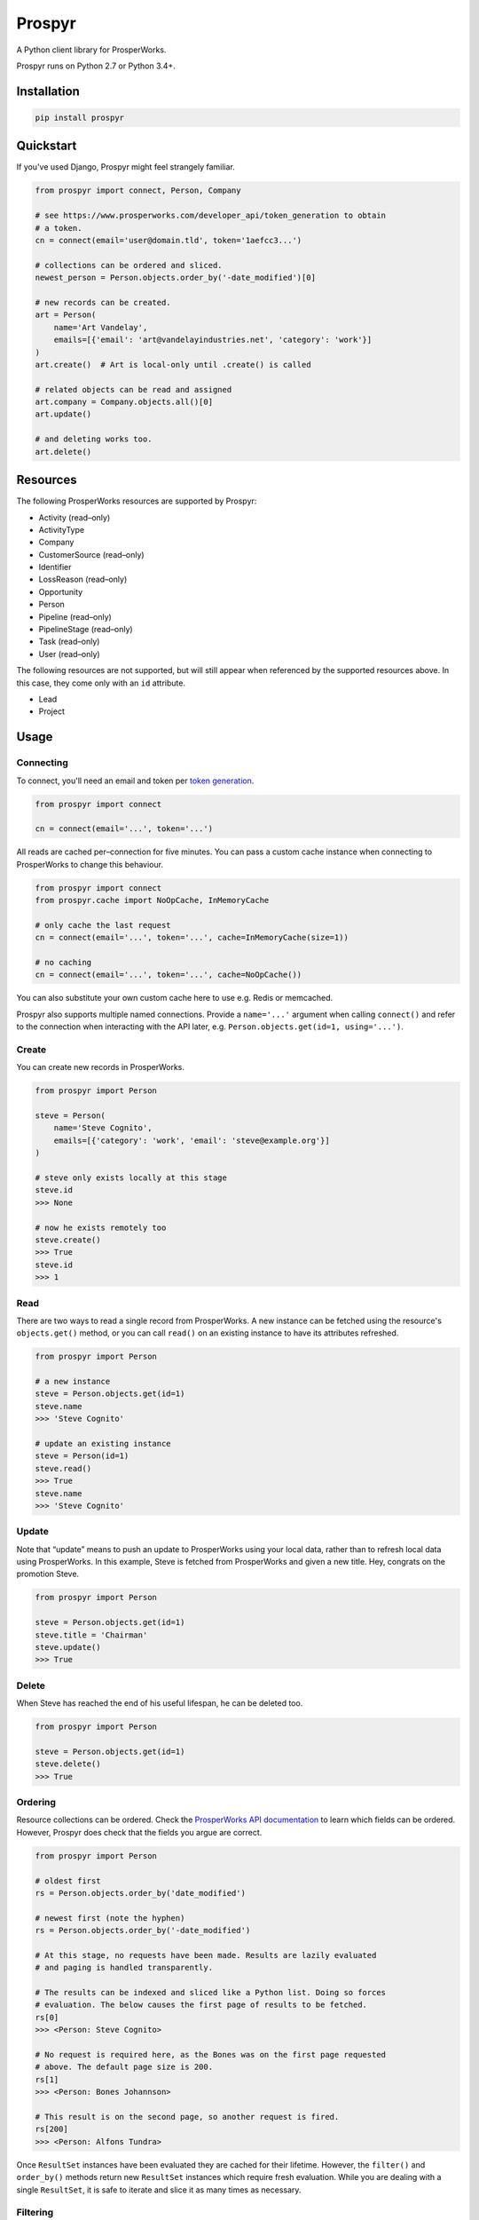 Prospyr
#######

A Python client library for ProsperWorks.

.. image:: https://api.travis-ci.org/salespreso/prospyr.svg?branch=master
   :target: https://travis-ci.org/salespreso/prospyr
   :alt: Prospyr builds.

.. image:: https://img.shields.io/codecov/c/github/salespreso/prospyr.svg
   :target: https://codecov.io/github/salespreso/prospyr
   :alt: Prospyr on Codecov.

.. image:: https://landscape.io/github/salespreso/prospyr/master/landscape.svg?style=flat
   :target: https://landscape.io/github/salespreso/prospyr/master
   :alt: Code Health

.. image:: https://badge.fury.io/py/prospyr.svg
   :target: https://pypi.python.org/pypi/prospyr/
   :alt: Prospyr on Pypi.

Prospyr runs on Python 2.7 or Python 3.4+. 

Installation
============

.. code-block:: sh

    pip install prospyr

Quickstart
==========

If you've used Django, Prospyr might feel strangely familiar.

.. code-block:: python

    from prospyr import connect, Person, Company

    # see https://www.prosperworks.com/developer_api/token_generation to obtain
    # a token.
    cn = connect(email='user@domain.tld', token='1aefcc3...')

    # collections can be ordered and sliced.
    newest_person = Person.objects.order_by('-date_modified')[0]

    # new records can be created.
    art = Person(
        name='Art Vandelay',
        emails=[{'email': 'art@vandelayindustries.net', 'category': 'work'}]
    )
    art.create()  # Art is local-only until .create() is called

    # related objects can be read and assigned
    art.company = Company.objects.all()[0]
    art.update()

    # and deleting works too.
    art.delete()


Resources
=========

The following ProsperWorks resources are supported by Prospyr:

- Activity (read–only)
- ActivityType
- Company
- CustomerSource (read–only)
- Identifier
- LossReason (read–only)
- Opportunity
- Person
- Pipeline (read–only)
- PipelineStage (read–only)
- Task (read–only)
- User (read–only)

The following resources are not supported, but will still appear when
referenced by the supported resources above. In this case, they come only with
an ``id`` attribute.

- Lead
- Project


Usage
=====

Connecting
----------

To connect, you'll need an email and token per
`token generation <https://www.prosperworks.com/developer_api/token_generation>`_.

.. code-block:: python

    from prospyr import connect

    cn = connect(email='...', token='...')

All reads are cached per–connection for five minutes. You can pass a custom
cache instance when connecting to ProsperWorks to change this behaviour.

.. code-block:: python

    from prospyr import connect
    from prospyr.cache import NoOpCache, InMemoryCache

    # only cache the last request
    cn = connect(email='...', token='...', cache=InMemoryCache(size=1))

    # no caching
    cn = connect(email='...', token='...', cache=NoOpCache())

You can also substitute your own custom cache here to use e.g. Redis or
memcached.

Prospyr also supports multiple named connections. Provide a ``name='...'``
argument when calling ``connect()`` and refer to the connection when
interacting with the API later, e.g. ``Person.objects.get(id=1, using='...')``.

Create
------

You can create new records in ProsperWorks.

.. code-block:: python

    from prospyr import Person

    steve = Person(
        name='Steve Cognito',
        emails=[{'category': 'work', 'email': 'steve@example.org'}]
    )

    # steve only exists locally at this stage
    steve.id
    >>> None

    # now he exists remotely too
    steve.create()
    >>> True
    steve.id
    >>> 1

Read
----

There are two ways to read a single record from ProsperWorks. A new instance
can be fetched using the resource's ``objects.get()`` method, or you can call
``read()`` on an existing instance to have its attributes refreshed.

.. code-block:: python

    from prospyr import Person

    # a new instance
    steve = Person.objects.get(id=1)
    steve.name
    >>> 'Steve Cognito'

    # update an existing instance
    steve = Person(id=1)
    steve.read()
    >>> True
    steve.name
    >>> 'Steve Cognito'

Update
------

Note that “update” means to push an update to ProsperWorks using your local
data, rather than to refresh local data using ProsperWorks. In this example,
Steve is fetched from ProsperWorks and given a new title. Hey, congrats on the
promotion Steve.

.. code-block:: python

    from prospyr import Person

    steve = Person.objects.get(id=1)
    steve.title = 'Chairman'
    steve.update()
    >>> True

Delete
------

When Steve has reached the end of his useful lifespan, he can be deleted too.

.. code-block:: python

    from prospyr import Person

    steve = Person.objects.get(id=1)
    steve.delete()
    >>> True

Ordering
--------

Resource collections can be ordered. Check the `ProsperWorks API documentation
<https://www.prosperworks.com/developer_api/>`_ to learn which fields can be
ordered. However, Prospyr does check that the fields you argue are correct.

.. code-block:: python

    from prospyr import Person

    # oldest first
    rs = Person.objects.order_by('date_modified')

    # newest first (note the hyphen)
    rs = Person.objects.order_by('-date_modified')

    # At this stage, no requests have been made. Results are lazily evaluated
    # and paging is handled transparently.

    # The results can be indexed and sliced like a Python list. Doing so forces
    # evaluation. The below causes the first page of results to be fetched.
    rs[0]
    >>> <Person: Steve Cognito>

    # No request is required here, as the Bones was on the first page requested
    # above. The default page size is 200.
    rs[1]
    >>> <Person: Bones Johannson>

    # This result is on the second page, so another request is fired.
    rs[200]
    >>> <Person: Alfons Tundra>

Once ``ResultSet`` instances have been evaluated they are cached for their
lifetime. However, the ``filter()`` and ``order_by()`` methods return new
``ResultSet`` instances which require fresh evaluation. While you are dealing
with a single ``ResultSet``, it is safe to iterate and slice it as many times
as necessary.


Filtering
---------

Resource collections can be filtered. Check the `ProsperWorks API documentation
<https://www.prosperworks.com/developer_api/>`_ to learn which filters can be
used. Prospyr does *not* currently validate your filter arguments, and note
that ProsperWorks does not either; if you make an invalid filter argument,
results will be returned as though you had not filtered at all.

Multiple filters are logically ANDed together. A single call to ``filter()``
with many parameters is equivalent to many calls with single parameters.


.. code-block:: python

    from prospyr import Company

    active = Company.objects.filter(minimum_interaction_count=10)
    active_in_china = active.filter(country='CN')

    # this is equivalent
    active_in_china = Company.objects.filter(
        minimum_interaction_count=10,
        country='CN'
    )

As with ordering, filtered results are evaluated lazily and then cached
indefinitely. Re-ordering or re-filtering results in a new ``ResultSet`` which
requires fresh evaluation.

ProsperWorks' “Secondary Resources”, such as Pipeline Stages, cannot be
filtered or ordered. These resources use ``ListSet`` rather than ``ResultSet``
instances; these only support the ``all()`` method:

.. code-block:: python

    from prospyr import PipelineStage

    PipelineStage.objects.all()
    >>> <ListSet: Qualifying, Quoted, ...>


Collection Error Handling
-------------------------

Prospyr validates data delivered from ProsperWorks when building representative
Python objects for local use. Because there are no documented details on the
validation that ProsperWorks itself uses, Prospyr's validation rules are
sometimes incorrect or more strict than necessary. The author suspects that
sometimes ProsperWorks also delivers data that is simply invalid.

This can cause exceptions to be raised when iterating over result sets (e.g.
``for person in Person.objects.all()...``) which prevent the remainder of the
collection from being accessed.

To make your life easier while such a mismatch is corrected in Prospyr, you can
choose to have these validation errors collected instead of being raised:

.. code-block:: python

    from prospyr import Person

    errs = []
    for person in Person.objects.store_invalid(errs).all():
        # ...

    if errs:
        # handle errors

The argument to ``store_invalid`` must, like a list, have a working ``append``
method. It will be filled with ``ValidationError`` instances which each have
``errors``, ``raw_data`` and ``resource_cls`` attributes.

If your use–case allows you to correct the problem in ``raw_data``, you can
recover like so:

.. code-block:: python

    for err in errs:
        good_data = make_corrections(err.raw_data)
        instance = err.resource_cls.from_api_data(good_data)


Tests
=====

.. code-block:: sh

    pip install -r dev-requirements

    # test using the current python interpreter
    make test

    # test with all supported interpreters
    tox
